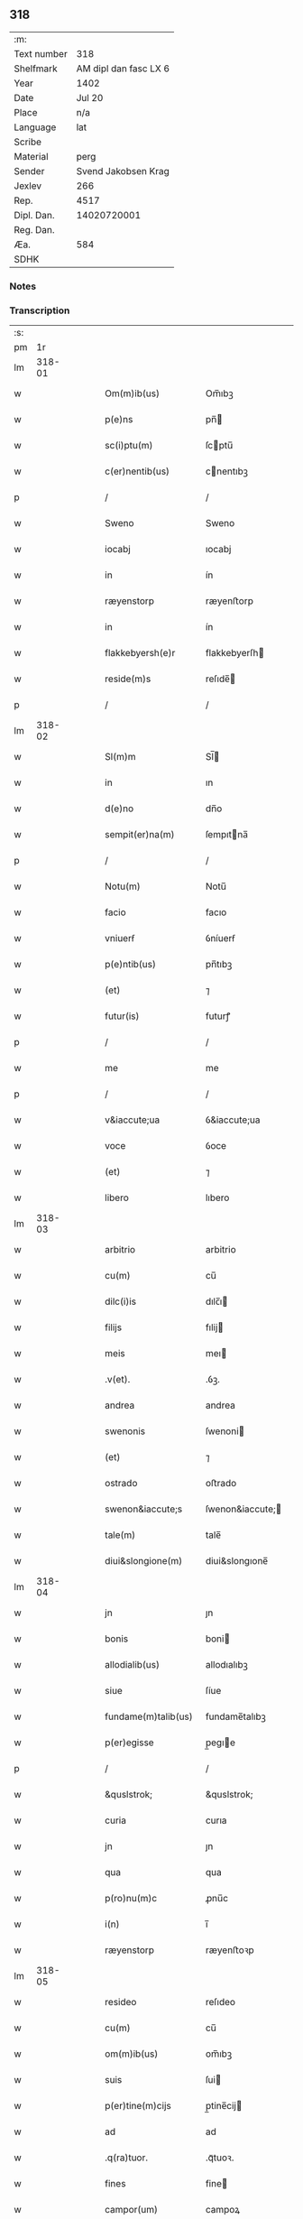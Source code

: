 ** 318
| :m:         |                       |
| Text number |                   318 |
| Shelfmark   | AM dipl dan fasc LX 6 |
| Year        |                  1402 |
| Date        |                Jul 20 |
| Place       |                   n/a |
| Language    |                   lat |
| Scribe      |                       |
| Material    |                  perg |
| Sender      |   Svend Jakobsen Krag |
| Jexlev      |                   266 |
| Rep.        |                  4517 |
| Dipl. Dan.  |           14020720001 |
| Reg. Dan.   |                       |
| Æa.         |                   584 |
| SDHK        |                       |

*** Notes


*** Transcription
| :s: |        |   |   |   |   |                      |                  |   |   |   |                         |     |   |   |   |        |
| pm  |     1r |   |   |   |   |                      |                  |   |   |   |                         |     |   |   |   |        |
| lm  | 318-01 |   |   |   |   |                      |                  |   |   |   |                         |     |   |   |   |        |
| w   |        |   |   |   |   | Om(m)ib(us)          | Om̅ıbꝫ            |   |   |   |                         | lat |   |   |   | 318-01 |
| w   |        |   |   |   |   | p(e)ns               | pn̅              |   |   |   |                         | lat |   |   |   | 318-01 |
| w   |        |   |   |   |   | sc(i)ptu(m)          | ſcptu̅           |   |   |   |                         | lat |   |   |   | 318-01 |
| w   |        |   |   |   |   | c(er)nentib(us)      | cnentıbꝫ        |   |   |   |                         | lat |   |   |   | 318-01 |
| p   |        |   |   |   |   | /                    | /                |   |   |   |                         | lat |   |   |   | 318-01 |
| w   |        |   |   |   |   | Sweno                | Sweno            |   |   |   |                         | lat |   |   |   | 318-01 |
| w   |        |   |   |   |   | iocabj               | ıocabj           |   |   |   |                         | lat |   |   |   | 318-01 |
| w   |        |   |   |   |   | in                   | ín               |   |   |   |                         | lat |   |   |   | 318-01 |
| w   |        |   |   |   |   | ræyenstorp           | ræyenﬅorp        |   |   |   |                         | lat |   |   |   | 318-01 |
| w   |        |   |   |   |   | in                   | ín               |   |   |   |                         | lat |   |   |   | 318-01 |
| w   |        |   |   |   |   | flakkebyersh(e)r     | flakkebyerſh    |   |   |   |                         | lat |   |   |   | 318-01 |
| w   |        |   |   |   |   | reside(m)s           | reſıde̅          |   |   |   |                         | lat |   |   |   | 318-01 |
| p   |        |   |   |   |   | /                    | /                |   |   |   |                         | lat |   |   |   | 318-01 |
| lm  | 318-02 |   |   |   |   |                      |                  |   |   |   |                         |     |   |   |   |        |
| w   |        |   |   |   |   | Sl(m)m               | Sl̅              |   |   |   |                         | lat |   |   |   | 318-02 |
| w   |        |   |   |   |   | in                   | ın               |   |   |   |                         | lat |   |   |   | 318-02 |
| w   |        |   |   |   |   | d(e)no               | dn̅o              |   |   |   |                         | lat |   |   |   | 318-02 |
| w   |        |   |   |   |   | sempit(er)na(m)      | ſempıtna̅        |   |   |   |                         | lat |   |   |   | 318-02 |
| p   |        |   |   |   |   | /                    | /                |   |   |   |                         | lat |   |   |   | 318-02 |
| w   |        |   |   |   |   | Notu(m)              | Notu̅             |   |   |   |                         | lat |   |   |   | 318-02 |
| w   |        |   |   |   |   | facio                | facıo            |   |   |   |                         | lat |   |   |   | 318-02 |
| w   |        |   |   |   |   | vniuerẜ              | ỽníuerẜ          |   |   |   |                         | lat |   |   |   | 318-02 |
| w   |        |   |   |   |   | p(e)ntib(us)         | pn̅tıbꝫ           |   |   |   |                         | lat |   |   |   | 318-02 |
| w   |        |   |   |   |   | (et)                 | ⁊                |   |   |   |                         | lat |   |   |   | 318-02 |
| w   |        |   |   |   |   | futur(is)            | futurꝭ           |   |   |   |                         | lat |   |   |   | 318-02 |
| p   |        |   |   |   |   | /                    | /                |   |   |   |                         | lat |   |   |   | 318-02 |
| w   |        |   |   |   |   | me                   | me               |   |   |   |                         | lat |   |   |   | 318-02 |
| p   |        |   |   |   |   | /                    | /                |   |   |   |                         | lat |   |   |   | 318-02 |
| w   |        |   |   |   |   | v&iaccute;ua         | ỽ&iaccute;ua     |   |   |   |                         | lat |   |   |   | 318-02 |
| w   |        |   |   |   |   | voce                 | ỽoce             |   |   |   |                         | lat |   |   |   | 318-02 |
| w   |        |   |   |   |   | (et)                 | ⁊                |   |   |   |                         | lat |   |   |   | 318-02 |
| w   |        |   |   |   |   | libero               | lıbero           |   |   |   |                         | lat |   |   |   | 318-02 |
| lm  | 318-03 |   |   |   |   |                      |                  |   |   |   |                         |     |   |   |   |        |
| w   |        |   |   |   |   | arbitrio             | arbitrio         |   |   |   |                         | lat |   |   |   | 318-03 |
| w   |        |   |   |   |   | cu(m)                | cu̅               |   |   |   |                         | lat |   |   |   | 318-03 |
| w   |        |   |   |   |   | dilc(i)is            | dılc̅ı           |   |   |   |                         | lat |   |   |   | 318-03 |
| w   |        |   |   |   |   | filijs               | fılij           |   |   |   |                         | lat |   |   |   | 318-03 |
| w   |        |   |   |   |   | meis                 | meı             |   |   |   |                         | lat |   |   |   | 318-03 |
| w   |        |   |   |   |   | .v(et).              | .ỽꝫ.             |   |   |   |                         | lat |   |   |   | 318-03 |
| w   |        |   |   |   |   | andrea               | andrea           |   |   |   |                         | lat |   |   |   | 318-03 |
| w   |        |   |   |   |   | swenonis             | ſwenoni         |   |   |   |                         | lat |   |   |   | 318-03 |
| w   |        |   |   |   |   | (et)                 | ⁊                |   |   |   |                         | lat |   |   |   | 318-03 |
| w   |        |   |   |   |   | ostrado              | oﬅrado           |   |   |   |                         | lat |   |   |   | 318-03 |
| w   |        |   |   |   |   | swenon&iaccute;s     | ſwenon&iaccute; |   |   |   |                         | lat |   |   |   | 318-03 |
| w   |        |   |   |   |   | tale(m)              | tale̅             |   |   |   |                         | lat |   |   |   | 318-03 |
| w   |        |   |   |   |   | diui&slongione(m)    | diui&slongıone̅   |   |   |   |                         | lat |   |   |   | 318-03 |
| lm  | 318-04 |   |   |   |   |                      |                  |   |   |   |                         |     |   |   |   |        |
| w   |        |   |   |   |   | jn                   | ȷn               |   |   |   |                         | lat |   |   |   | 318-04 |
| w   |        |   |   |   |   | bonis                | boni            |   |   |   |                         | lat |   |   |   | 318-04 |
| w   |        |   |   |   |   | allodialib(us)       | allodıalıbꝫ      |   |   |   |                         | lat |   |   |   | 318-04 |
| w   |        |   |   |   |   | siue                 | ſíue             |   |   |   |                         | lat |   |   |   | 318-04 |
| w   |        |   |   |   |   | fundame(m)talib(us)  | fundame̅talıbꝫ    |   |   |   |                         | lat |   |   |   | 318-04 |
| w   |        |   |   |   |   | p(er)egisse          | p̲egıe           |   |   |   |                         | lat |   |   |   | 318-04 |
| p   |        |   |   |   |   | /                    | /                |   |   |   |                         | lat |   |   |   | 318-04 |
| w   |        |   |   |   |   | &quslstrok;          | &quslstrok;      |   |   |   |                         | lat |   |   |   | 318-04 |
| w   |        |   |   |   |   | curia                | curıa            |   |   |   |                         | lat |   |   |   | 318-04 |
| w   |        |   |   |   |   | jn                   | ȷn               |   |   |   |                         | lat |   |   |   | 318-04 |
| w   |        |   |   |   |   | qua                  | qua              |   |   |   |                         | lat |   |   |   | 318-04 |
| w   |        |   |   |   |   | p(ro)nu(m)c          | ꝓnu̅c             |   |   |   |                         | lat |   |   |   | 318-04 |
| w   |        |   |   |   |   | i(n)                 | ı̅                |   |   |   |                         | lat |   |   |   | 318-04 |
| w   |        |   |   |   |   | ræyenstorp           | ræyenﬅoꝛp        |   |   |   |                         | lat |   |   |   | 318-04 |
| lm  | 318-05 |   |   |   |   |                      |                  |   |   |   |                         |     |   |   |   |        |
| w   |        |   |   |   |   | resideo              | reſıdeo          |   |   |   |                         | lat |   |   |   | 318-05 |
| w   |        |   |   |   |   | cu(m)                | cu̅               |   |   |   |                         | lat |   |   |   | 318-05 |
| w   |        |   |   |   |   | om(m)ib(us)          | om̅ıbꝫ            |   |   |   |                         | lat |   |   |   | 318-05 |
| w   |        |   |   |   |   | suis                 | ſui             |   |   |   |                         | lat |   |   |   | 318-05 |
| w   |        |   |   |   |   | p(er)tine(m)cijs     | p̲tine̅cij        |   |   |   |                         | lat |   |   |   | 318-05 |
| w   |        |   |   |   |   | ad                   | ad               |   |   |   |                         | lat |   |   |   | 318-05 |
| w   |        |   |   |   |   | .q(ra)tuor.          | .qᷓtuoꝛ.          |   |   |   |                         | lat |   |   |   | 318-05 |
| w   |        |   |   |   |   | fines                | fine            |   |   |   |                         | lat |   |   |   | 318-05 |
| w   |        |   |   |   |   | campor(um)           | campoꝝ           |   |   |   |                         | lat |   |   |   | 318-05 |
| w   |        |   |   |   |   | cu(m)                | cu̅               |   |   |   |                         | lat |   |   |   | 318-05 |
| w   |        |   |   |   |   | o(m)i                | o̅ı               |   |   |   |                         | lat |   |   |   | 318-05 |
| w   |        |   |   |   |   | iure                 | íure             |   |   |   |                         | lat |   |   |   | 318-05 |
| w   |        |   |   |   |   | libere               | lıbere           |   |   |   |                         | lat |   |   |   | 318-05 |
| w   |        |   |   |   |   | cedat                | cedat            |   |   |   |                         | lat |   |   |   | 318-05 |
| w   |        |   |   |   |   | and(e)e              | andͤe             |   |   |   |                         | lat |   |   |   | 318-05 |
| lm  | 318-06 |   |   |   |   |                      |                  |   |   |   |                         |     |   |   |   |        |
| w   |        |   |   |   |   | swenonis             | ſwenoni         |   |   |   |                         | lat |   |   |   | 318-06 |
| w   |        |   |   |   |   | p(er)petue           | p̲petue           |   |   |   |                         | lat |   |   |   | 318-06 |
| w   |        |   |   |   |   | possidenda           | poıdenda        |   |   |   |                         | lat |   |   |   | 318-06 |
| p   |        |   |   |   |   | /                    | /                |   |   |   |                         | lat |   |   |   | 318-06 |
| w   |        |   |   |   |   | (et)                 | ⁊                |   |   |   |                         | lat |   |   |   | 318-06 |
| w   |        |   |   |   |   | altera               | altera           |   |   |   |                         | lat |   |   |   | 318-06 |
| w   |        |   |   |   |   | curia                | curıa            |   |   |   |                         | lat |   |   |   | 318-06 |
| w   |        |   |   |   |   | ibide(m)             | ıbıde̅            |   |   |   |                         | lat |   |   |   | 318-06 |
| w   |        |   |   |   |   | michi                | míchi            |   |   |   |                         | lat |   |   |   | 318-06 |
| w   |        |   |   |   |   | attinens             | aínen          |   |   |   |                         | lat |   |   |   | 318-06 |
| w   |        |   |   |   |   | cu(m)                | cu̅               |   |   |   |                         | lat |   |   |   | 318-06 |
| w   |        |   |   |   |   | om(m)ib(us)          | om̅ıbꝫ            |   |   |   |                         | lat |   |   |   | 318-06 |
| w   |        |   |   |   |   | suis                 | ſuı             |   |   |   |                         | lat |   |   |   | 318-06 |
| w   |        |   |   |   |   | p(er)tine(m) /       | p̲tine̅ /          |   |   |   |                         | lat |   |   |   | 318-06 |
| p   |        |   |   |   |   | /                    | /                |   |   |   |                         | lat |   |   |   | 318-06 |
| lm  | 318-07 |   |   |   |   |                      |                  |   |   |   |                         |     |   |   |   |        |
| w   |        |   |   |   |   | cijs                 | cij             |   |   |   |                         | lat |   |   |   | 318-07 |
| w   |        |   |   |   |   | ad                   | ad               |   |   |   |                         | lat |   |   |   | 318-07 |
| w   |        |   |   |   |   | q(ra)tuor            | qᷓtuoꝛ            |   |   |   |                         | lat |   |   |   | 318-07 |
| w   |        |   |   |   |   | f&iaccute;nes        | f&iaccute;ne    |   |   |   |                         | lat |   |   |   | 318-07 |
| w   |        |   |   |   |   | campor(um)           | campoꝝ           |   |   |   |                         | lat |   |   |   | 318-07 |
| p   |        |   |   |   |   | .                    | .                |   |   |   |                         | lat |   |   |   | 318-07 |
| w   |        |   |   |   |   | ac                   | ac               |   |   |   |                         | lat |   |   |   | 318-07 |
| w   |        |   |   |   |   | cu(m)                | cu̅               |   |   |   |                         | lat |   |   |   | 318-07 |
| w   |        |   |   |   |   | o(m)i                | o̅ı               |   |   |   |                         | lat |   |   |   | 318-07 |
| w   |        |   |   |   |   | iure                 | íure             |   |   |   |                         | lat |   |   |   | 318-07 |
| w   |        |   |   |   |   | libere               | lıbere           |   |   |   |                         | lat |   |   |   | 318-07 |
| w   |        |   |   |   |   | cedat                | cedat            |   |   |   |                         | lat |   |   |   | 318-07 |
| p   |        |   |   |   |   | .                    | .                |   |   |   |                         | lat |   |   |   | 318-07 |
| w   |        |   |   |   |   | ostrado              | oﬅrado           |   |   |   |                         | lat |   |   |   | 318-07 |
| w   |        |   |   |   |   | swenonis             | ſwenoni         |   |   |   |                         | lat |   |   |   | 318-07 |
| w   |        |   |   |   |   | i(n)                 | ı̅                |   |   |   |                         | lat |   |   |   | 318-07 |
| w   |        |   |   |   |   | qua                  | qua              |   |   |   |                         | lat |   |   |   | 318-07 |
| w   |        |   |   |   |   | curia                | curıa            |   |   |   |                         | lat |   |   |   | 318-07 |
| lm  | 318-08 |   |   |   |   |                      |                  |   |   |   |                         |     |   |   |   |        |
| w   |        |   |   |   |   | ip(m)e               | ıp̅e              |   |   |   |                         | lat |   |   |   | 318-08 |
| w   |        |   |   |   |   | p(er)sonal(m)r       | p̲ſonal̅r          |   |   |   |                         | lat |   |   |   | 318-08 |
| w   |        |   |   |   |   | p(ro)nu(m)c          | ꝓnu̅c             |   |   |   |                         | lat |   |   |   | 318-08 |
| w   |        |   |   |   |   | residet              | reſıdet          |   |   |   |                         | lat |   |   |   | 318-08 |
| w   |        |   |   |   |   | pp(er)petue          | ̲petue           |   |   |   |                         | lat |   |   |   | 318-08 |
| w   |        |   |   |   |   | possidenda           | poıdenda        |   |   |   |                         | lat |   |   |   | 318-08 |
| p   |        |   |   |   |   | /                    | /                |   |   |   |                         | lat |   |   |   | 318-08 |
| w   |        |   |   |   |   | obligans             | oblıgan         |   |   |   |                         | lat |   |   |   | 318-08 |
| w   |        |   |   |   |   | me                   | me               |   |   |   |                         | lat |   |   |   | 318-08 |
| w   |        |   |   |   |   | ad                   | ad               |   |   |   |                         | lat |   |   |   | 318-08 |
| w   |        |   |   |   |   | approp(i)andu(m)     | aropandu̅       |   |   |   |                         | lat |   |   |   | 318-08 |
| w   |        |   |   |   |   | (et)                 | ⁊                |   |   |   |                         | lat |   |   |   | 318-08 |
| w   |        |   |   |   |   | disbri /             | dıſbri /         |   |   |   |                         | lat |   |   |   | 318-08 |
| p   |        |   |   |   |   | /                    | /                |   |   |   |                         | lat |   |   |   | 318-08 |
| lm  | 318-09 |   |   |   |   |                      |                  |   |   |   |                         |     |   |   |   |        |
| w   |        |   |   |   |   | gandu(m)             | gandu̅            |   |   |   |                         | lat |   |   |   | 318-09 |
| w   |        |   |   |   |   | eis                  | eı              |   |   |   |                         | lat |   |   |   | 318-09 |
| w   |        |   |   |   |   | bona                 | bona             |   |   |   |                         | lat |   |   |   | 318-09 |
| w   |        |   |   |   |   | p(m)missa            | p̅mıa            |   |   |   |                         | lat |   |   |   | 318-09 |
| w   |        |   |   |   |   | ab                   | ab               |   |   |   |                         | lat |   |   |   | 318-09 |
| w   |        |   |   |   |   | jnpetic(i)one        | ȷnpetıc̅one       |   |   |   |                         | lat |   |   |   | 318-09 |
| w   |        |   |   |   |   | q(o)r(um)cu(m)q(ue)  | qͦꝝcu̅qꝫ           |   |   |   |                         | lat |   |   |   | 318-09 |
| w   |        |   |   |   |   | p(ro)ut              | ꝓut              |   |   |   |                         | lat |   |   |   | 318-09 |
| w   |        |   |   |   |   | exigu(m)t            | exıgu̅t           |   |   |   |                         | lat |   |   |   | 318-09 |
| w   |        |   |   |   |   | leges                | lege            |   |   |   |                         | lat |   |   |   | 318-09 |
| w   |        |   |   |   |   | t(er)re              | tre             |   |   |   |                         | lat |   |   |   | 318-09 |
| w   |        |   |   |   |   | Jn                   | Jn               |   |   |   |                         | lat |   |   |   | 318-09 |
| w   |        |   |   |   |   | c(us)                | c᷒                |   |   |   |                         | lat |   |   |   | 318-09 |
| w   |        |   |   |   |   | rej                  | rej              |   |   |   |                         | lat |   |   |   | 318-09 |
| lm  | 318-10 |   |   |   |   |                      |                  |   |   |   |                         |     |   |   |   |        |
| w   |        |   |   |   |   | testi(n)oniu(m)      | teﬅı̅onıu̅         |   |   |   |                         | lat |   |   |   | 318-10 |
| w   |        |   |   |   |   | sigillu(m)           | ſıgıllu̅          |   |   |   |                         | lat |   |   |   | 318-10 |
| w   |        |   |   |   |   | meu(m)               | meu̅              |   |   |   |                         | lat |   |   |   | 318-10 |
| w   |        |   |   |   |   | vna                  | ỽna              |   |   |   |                         | lat |   |   |   | 318-10 |
| w   |        |   |   |   |   | cu(m)                | cu̅               |   |   |   |                         | lat |   |   |   | 318-10 |
| w   |        |   |   |   |   | sigill(m)            | ſıgıll̅           |   |   |   |                         | lat |   |   |   | 318-10 |
| w   |        |   |   |   |   | nobiliu(m)           | nobılıu̅          |   |   |   |                         | lat |   |   |   | 318-10 |
| w   |        |   |   |   |   | viror(um)            | ỽıroꝝ            |   |   |   |                         | lat |   |   |   | 318-10 |
| w   |        |   |   |   |   | .v(et).              | .ỽꝫ.             |   |   |   |                         | lat |   |   |   | 318-10 |
| w   |        |   |   |   |   | d(e)nj               | dn̅ȷ              |   |   |   |                         | lat |   |   |   | 318-10 |
| w   |        |   |   |   |   | ioha(m)nis           | ıoha̅nı          |   |   |   |                         | lat |   |   |   | 318-10 |
| w   |        |   |   |   |   | finkenow             | fínkenow         |   |   |   |                         | lat |   |   |   | 318-10 |
| w   |        |   |   |   |   | milit(is)            | mılıtꝭ           |   |   |   |                         | lat |   |   |   | 318-10 |
| lm  | 318-11 |   |   |   |   |                      |                  |   |   |   |                         |     |   |   |   |        |
| w   |        |   |   |   |   | (et)                 | ⁊                |   |   |   |                         | lat |   |   |   | 318-11 |
| w   |        |   |   |   |   | Iacobj               | Iacobȷ           |   |   |   |                         | lat |   |   |   | 318-11 |
| w   |        |   |   |   |   | niel                | niel            |   |   |   |                         | lat |   |   |   | 318-11 |
| w   |        |   |   |   |   | dc(i)i               | dc̅ı              |   |   |   |                         | lat |   |   |   | 318-11 |
| w   |        |   |   |   |   | rintaf               | ríntaf           |   |   |   |                         | lat |   |   |   | 318-11 |
| w   |        |   |   |   |   | p(e)ntib(us)         | pn̅tıbꝫ           |   |   |   |                         | lat |   |   |   | 318-11 |
| w   |        |   |   |   |   | e(m)                 | e̅                |   |   |   |                         | lat |   |   |   | 318-11 |
| w   |        |   |   |   |   | appensu(m)           | aenſu̅           |   |   |   |                         | lat |   |   |   | 318-11 |
| p   |        |   |   |   |   | /                    | /                |   |   |   |                         | lat |   |   |   | 318-11 |
| w   |        |   |   |   |   | Datu(m)              | Datu̅             |   |   |   |                         | lat |   |   |   | 318-11 |
| w   |        |   |   |   |   | sb(m)                | ſb̅               |   |   |   |                         | lat |   |   |   | 318-11 |
| w   |        |   |   |   |   | a(m)no               | a̅no              |   |   |   |                         | lat |   |   |   | 318-11 |
| w   |        |   |   |   |   | do(m)j               | do̅ȷ              |   |   |   |                         | lat |   |   |   | 318-11 |
| w   |        |   |   |   |   | .M(o).               | .ͦ.              |   |   |   |                         | lat |   |   |   | 318-11 |
| w   |        |   |   |   |   | q(ra)dringe(m)tesimo | qᷓdrínge̅teſımo    |   |   |   |                         | lat |   |   |   | 318-11 |
| lm  | 318-12 |   |   |   |   |                      |                  |   |   |   |                         |     |   |   |   |        |
| w   |        |   |   |   |   | secu(m)do            | ſecu̅do           |   |   |   |                         | lat |   |   |   | 318-12 |
| p   |        |   |   |   |   | .                    | .                |   |   |   |                         | lat |   |   |   | 318-12 |
| w   |        |   |   |   |   | ip(m)o               | ıp̅o              |   |   |   |                         | lat |   |   |   | 318-12 |
| w   |        |   |   |   |   | die                  | dıe              |   |   |   |                         | lat |   |   |   | 318-12 |
| w   |        |   |   |   |   | sc(i)e               | ſc̅e              |   |   |   |                         | lat |   |   |   | 318-12 |
| w   |        |   |   |   |   | margarete            | margarete        |   |   |   |                         | lat |   |   |   | 318-12 |
| w   |        |   |   |   |   | virginis             | ỽırgini         |   |   |   |                         | lat |   |   |   | 318-12 |
| lm  | 318-13 |   |   |   |   |                      |                  |   |   |   |                         |     |   |   |   |        |
| w   |        |   |   |   |   |                      |                  |   |   |   | edition   Rep. no. 4517 | lat |   |   |   | 318-13 |
| :e: |        |   |   |   |   |                      |                  |   |   |   |                         |     |   |   |   |        |
